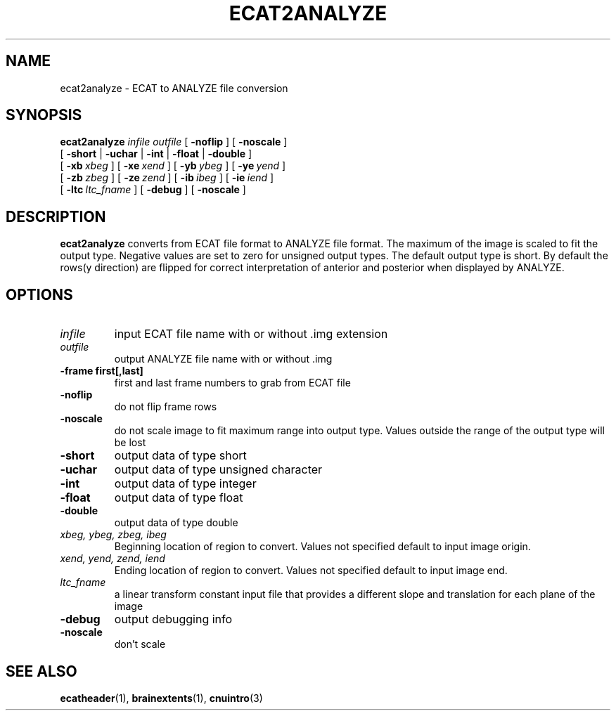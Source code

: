 .\" @(#)ecat2analyze.1;
.TH ECAT2ANALYZE 1 "2 August 1994" "CNU Tools" "CNU Tools"
.SH NAME
ecat2analyze \- ECAT to ANALYZE file conversion
.SH SYNOPSIS
.PD 0
.B ecat2analyze
.I infile
.I outfile
[
.B \-noflip
]
[
.B \-noscale
]
.LP
[
.B \-short
|
.B \-uchar
|
.B \-int
|
.B \-float
|
.B \-double
]
.LP
[
.BI \-xb \ xbeg
]
[
.BI \-xe \ xend
]
[
.BI \-yb \ ybeg
]
[
.BI \-ye \ yend
]
.LP
[
.BI \-zb \ zbeg
]
[
.BI \-ze \ zend
]
[
.BI \-ib \ ibeg
]
[
.BI \-ie \ iend
]
.LP
[
.BI \-ltc \ ltc_fname
]
[
.B \-debug
]
[
.B \-noscale
]
.PD
.SH DESCRIPTION
.LP
.B ecat2analyze
converts from ECAT file format to ANALYZE file format.  The maximum of
the image is scaled to fit the output type.  Negative values are set
to zero for unsigned output types.  The default output type is short.
By default the rows(y direction) are flipped for correct
interpretation of anterior and posterior when displayed by ANALYZE.
.SH OPTIONS
.TP
.I infile
input ECAT file name with or without .img extension
.TP
.I outfile
output ANALYZE file name with or without .img
.TP
.B \-frame  first[,last]
first and last frame numbers to grab from ECAT file
.TP
.B \-noflip
do not flip frame rows
.TP
.B \-noscale
do not scale image to fit maximum range into output type.  Values
outside the range of the output type will be lost
.TP
.B \-short
output data of type short
.TP
.B \-uchar
output data of type unsigned character
.TP
.B \-int
output data of type integer
.TP
.B \-float
output data of type float
.TP
.B \-double
output data of type double
.TP
.I xbeg, ybeg, zbeg, ibeg
Beginning location of region to convert.
Values not specified default to input image origin.
.TP
.I xend, yend, zend, iend
Ending location of region to convert.
Values not specified default to input image end.
.TP
.I ltc_fname
a linear transform constant input file that provides a different slope and translation for each plane of the image
.TP
.B \-debug
output debugging info
.TP
.B \-noscale
don't scale
.SH "SEE ALSO"
.BR ecatheader (1),
.BR brainextents (1),
.BR cnuintro (3)

